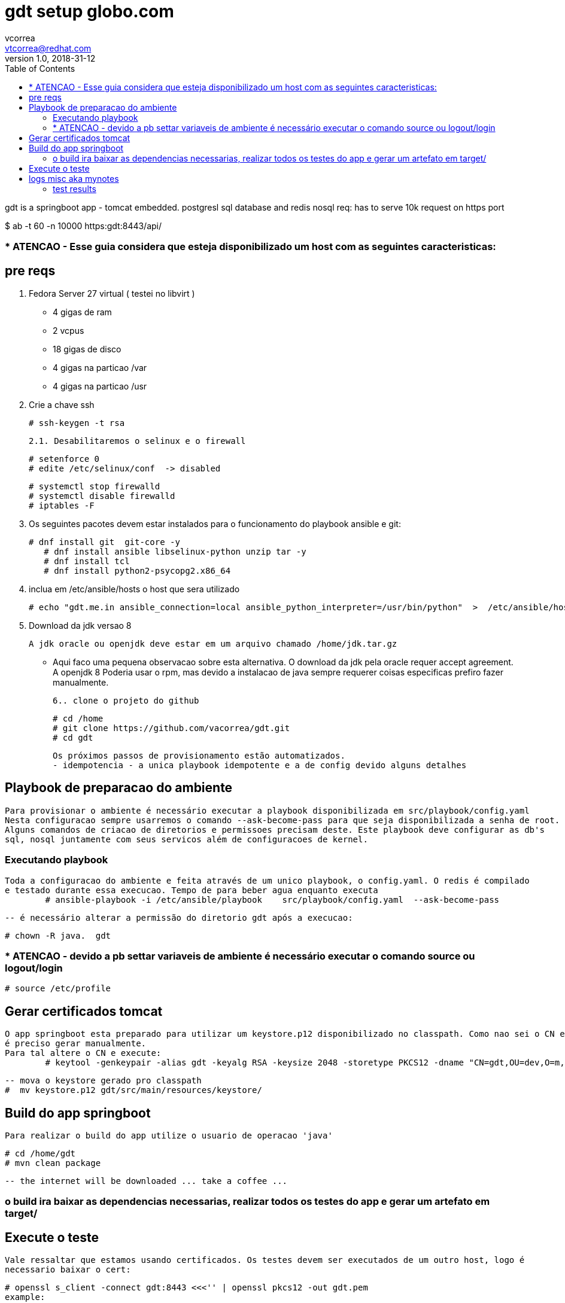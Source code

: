 = gdt setup globo.com
vcorrea  <vtcorrea@redhat.com>
v1.0, 2018-31-12
:toc: left
:imagesdir: assets/images
:homepage: https://github.com/vacorrea/gdt
:page-layout: docs
:page-description: {description}
:page-keywords: {keywords}
:stylesheet: 

gdt is a springboot app - tomcat embedded.
postgresl sql database and redis nosql
req: has to serve 10k request on https port 
	
$ ab  -t 60 -n 10000 https:gdt:8443/api/

===  * ATENCAO - Esse guia considera que esteja disponibilizado um host com as seguintes caracteristicas:



== pre reqs

		1. Fedora Server 27 virtual ( testei no libvirt )
		      
		      - 4 gigas de ram
		      - 2 vcpus
		      - 18 gigas de disco 
		      - 4 gigas na particao /var 
		      - 4 gigas na particao /usr

		2. Crie a chave ssh  

				# ssh-keygen -t rsa 

		2.1. Desabilitaremos o selinux e o firewall
				
				# setenforce 0
				# edite /etc/selinux/conf  -> disabled
				
				# systemctl stop firewalld
				# systemctl disable firewalld
				# iptables -F

		3. Os seguintes pacotes devem estar instalados para o funcionamento do playbook ansible e git:
				
				# dnf install git  git-core -y
			    # dnf install ansible libselinux-python unzip tar -y 
			    # dnf install tcl
			    # dnf install python2-psycopg2.x86_64

		4. inclua em /etc/ansible/hosts  o host que sera utilizado 

				# echo "gdt.me.in ansible_connection=local ansible_python_interpreter=/usr/bin/python"  >  /etc/ansible/hosts

		5. Download da jdk versao 8

				A jdk oracle ou openjdk deve estar em um arquivo chamado /home/jdk.tar.gz  

					- Aqui faco uma pequena observacao sobre esta alternativa. O download da jdk pela oracle requer accept agreement.
					A openjdk 8 
					Poderia usar o rpm, mas devido a instalacao de java sempre requerer coisas especificas prefiro fazer manualmente.

		6.. clone o projeto do github
				
				# cd /home
				# git clone https://github.com/vacorrea/gdt.git 
				# cd gdt

		    
		Os próximos passos de provisionamento estão automatizados. 
		- idempotencia - a unica playbook idempotente e a de config devido alguns detalhes

== Playbook de preparacao do ambiente
	
	Para provisionar o ambiente é necessário executar a playbook disponibilizada em src/playbook/config.yaml
	Nesta configuracao sempre usarremos o comando --ask-become-pass para que seja disponibilizada a senha de root. 
	Alguns comandos de criacao de diretorios e permissoes precisam deste. Este playbook deve configurar as db's 
	sql, nosql juntamente com seus servicos além de configuracoes de kernel.

			

=== Executando playbook
		
		Toda a configuracao do ambiente e feita através de um unico playbook, o config.yaml. O redis é compilado
		e testado durante essa execucao. Tempo de para beber agua enquanto executa
			# ansible-playbook -i /etc/ansible/playbook    src/playbook/config.yaml  --ask-become-pass

			-- é necessário alterar a permissão do diretorio gdt após a execucao:

			# chown -R java.  gdt


=== * ATENCAO - devido a pb settar variaveis de ambiente é necessário executar o comando source ou logout/login
				
				# source /etc/profile


== Gerar certificados tomcat
	
	O app springboot esta preparado para utilizar um keystore.p12 disponibilizado no classpath. Como nao sei o CN e hostname
	é preciso gerar manualmente.
	Para tal altere o CN e execute:
		# keytool -genkeypair -alias gdt -keyalg RSA -keysize 2048 -storetype PKCS12 -dname "CN=gdt,OU=dev,O=m,C=BR"   -keystore keystore.p12 -keypass passwd -storepass passwd -validity 4000


		-- mova o keystore gerado pro classpath 
		#  mv keystore.p12 gdt/src/main/resources/keystore/


== Build do app springboot
	
	Para realizar o build do app utilize o usuario de operacao 'java'

	# cd /home/gdt
	# mvn clean package

	-- the internet will be downloaded ... take a coffee ... 	

=== o build ira baixar as dependencias necessarias, realizar todos os testes do app e gerar um artefato em target/



== Execute o teste 
	
	Vale ressaltar que estamos usando certificados. Os testes devem ser executados de um outro host, logo é
	necessario baixar o cert:

	# openssl s_client -connect gdt:8443 <<<'' | openssl pkcs12 -out gdt.pem
	example:
	# openssl s_client -connect gdt:8443 </dev/null | sed -ne '/-BEGIN CERTIFICATE-/,/-END CERTIFICATE-/p' > gdt.pem
    
    Usaremos o cacerts
	# mv gdt.pem   /etc/pki/ca-trust/source/anchors/
	# update-ca-trust enable; update-ca-trust extract
	wget  https://gdt:8443/api/load?id=1 --certificate=/etc/pki/ca-trust/source/anchors/gdt.pem   --user=admin --password=admin
	
	para o teste com apache benchmark utilizei o jsession id

	# ab -t 60 -n 5000 -C JSESSIONID=C210023778ED5D99A191A1551EACB877  https://gdt:8443/api/load?id=201


== logs misc aka mynotes

		documentation:
		
		
		# update-ca-trust enable; update-ca-trust extract
		1. execute tests with apache benchmark
		# ab  -t 60 -n 10000 https:domain:8443     

		# jstat -gcutil -h20  vmid  1200

		# create auto signed cert		
		# keytool -genkeypair -alias gdt -keyalg RSA -keysize 2048 -storetype PKCS12 \
			-dname "CN=gdt,OU=dev,O=m,C=BR"  \
			-keystore keystore.p12 -keypass passwd -storepass passwd -validity 4000

		# list		
		keytool -list -v -storetype pkcs12 -keystore keystore.p12


		# required libs do compile
		dnf group install @c-development		

		# redis benchmark 
		https://gist.github.com/JonCole/925630df72be1351b21440625ff2671f

		# redis  important info - https://redis.io/topics/data-types-intro
		Set daemonize to yes (by default it is set to no).
		Set the pidfile to /var/run/redis_6379.pid (modify the port if needed).
		Change the port accordingly. In our example it is not needed as the default port is already 6379.
		Set your preferred loglevel.
		Set the logfile to /var/log/redis_6379.log
		Set the dir to /var/redis/6379 (very important step!)
		Finally add the new Redis init script to all the default runlevels using the following command:

		sudo update-rc.d redis_6379 defaults






===	test results
Non-default VM flags: -XX:CICompilerCount=2 -XX:InitialHeapSize=16777216 -XX:MaxHeapSize=260046848 -XX:MaxNewSize=86638592 -XX:MinHeapDeltaBytes=196608 -XX:NewSize=5570560 -XX:OldSize=11206656 -XX:+UseCompressedClassPointers -XX:+UseCompressedOops



[vcorrea@lnx gdt]$ ab -t 60 -n 10000  https://gdt:8443/api/load?id=1
This is ApacheBench, Version 2.3 <$Revision: 1826891 $>
Copyright 1996 Adam Twiss, Zeus Technology Ltd, http://www.zeustech.net/
Licensed to The Apache Software Foundation, http://www.apache.org/

Benchmarking gdt (be patient)
Completed 1000 requests
Completed 2000 requests
Completed 3000 requests
Finished 3907 requests


Server Software:        
Server Hostname:        gdt
Server Port:            8443
SSL/TLS Protocol:       TLSv1.2,ECDHE-RSA-AES128-GCM-SHA256,2048,128
TLS Server Name:        gdt

Document Path:          /api/load?id=1
Document Length:        124 bytes

Concurrency Level:      1
Time taken for tests:   60.003 seconds
Complete requests:      3907
Failed requests:        0
Non-2xx responses:      3907
Total transferred:      2391084 bytes
HTML transferred:       484468 bytes
Requests per second:    65.11 [#/sec] (mean)
Time per request:       15.358 [ms] (mean)
Time per request:       15.358 [ms] (mean, across all concurrent requests)
Transfer rate:          38.92 [Kbytes/sec] received

Connection Times (ms)
              min  mean[+/-sd] median   max
Connect:       10   14   3.4     14      35
Processing:     1    2   1.0      1      17
Waiting:        1    1   0.8      1      17
Total:         11   15   3.6     16      37
WARNING: The median and mean for the processing time are not within a normal deviation
        These results are probably not that reliable.

